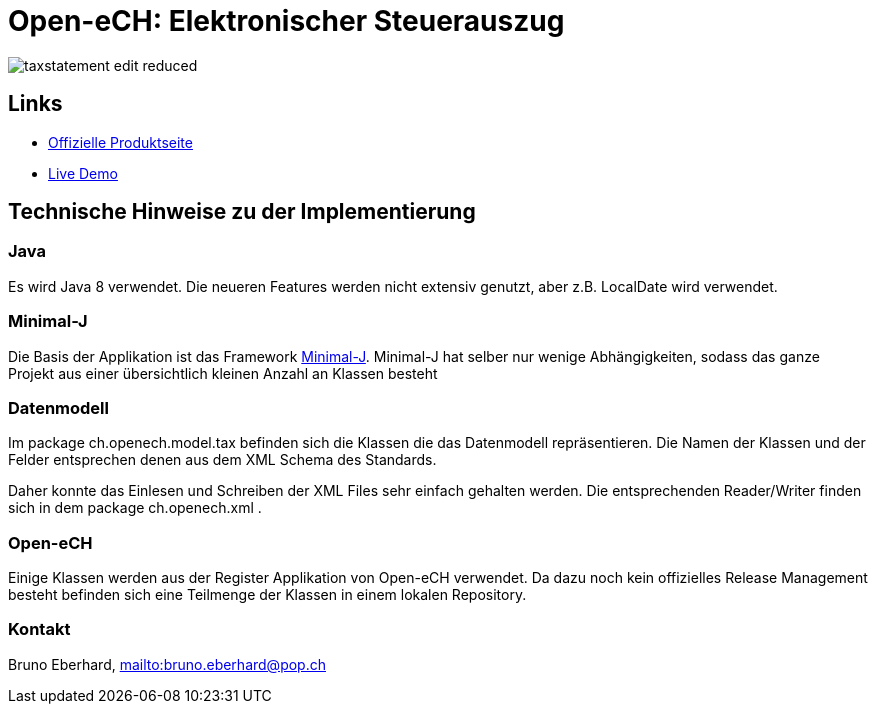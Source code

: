= Open-eCH: Elektronischer Steuerauszug

image::doc/taxstatement-edit-reduced.png[]

== Links
* link:http://openech.ch/produkte.html[Offizielle Produktseite]
* link:https://openech-taxstatement.herokuapp.com/[Live Demo]
 
== Technische Hinweise zu der Implementierung

=== Java

Es wird Java 8 verwendet. Die neueren Features werden nicht extensiv genutzt, aber z.B. LocalDate wird verwendet.

=== Minimal-J

Die Basis der Applikation ist das Framework link:http://minimal-j.org[Minimal-J]. Minimal-J hat selber nur wenige
Abhängigkeiten, sodass das ganze Projekt aus einer übersichtlich kleinen Anzahl an Klassen besteht

=== Datenmodell

Im package ch.openech.model.tax befinden sich die Klassen die das Datenmodell repräsentieren. Die Namen der
Klassen und der Felder entsprechen denen aus dem XML Schema des Standards.

Daher konnte das Einlesen und Schreiben der XML Files sehr einfach gehalten werden. Die entsprechenden Reader/Writer
finden sich in dem package ch.openech.xml .

=== Open-eCH

Einige Klassen werden aus der Register Applikation von Open-eCH verwendet. Da dazu noch kein offizielles Release
Management besteht befinden sich eine Teilmenge der Klassen in einem lokalen Repository.

=== Kontakt

Bruno Eberhard, link:mailto:bruno.eberhard@pop.ch[mailto:bruno.eberhard@pop.ch] 